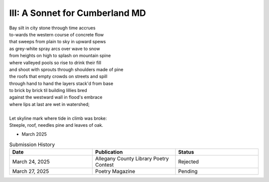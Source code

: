 III: A Sonnet for Cumberland MD
-------------------------------

| Bay silt in city stone through time accrues
| to-wards the western course of concrete flow
| that sweeps from plain to sky in upward spews
| as grey-white spray arcs over wave to snow
| from heights on high to splash on mountain spine
| where valleyed pools so rise to drink their fill
| and shoot with sprouts through shoulders made of pine
| the roofs that empty crowds on streets and spill
| through hand to hand the layers stack'd from base
| to brick by brick til building lillies bred
| against the westward wall in flood's embrace
| where lips at last are wet in watershed;
|
| Let skyline mark where tide in climb was broke:
| Steeple, roof, needles pine and leaves of oak.

- March 2025

.. list-table:: Submission History
   :widths: 15 15 15
   :header-rows: 1

   * - Date
     - Publication
     - Status
   * - March 24, 2025
     - Allegany County Library Poetry Contest
     - Rejected
   * - March 27, 2025
     - Poetry Magazine
     - Pending